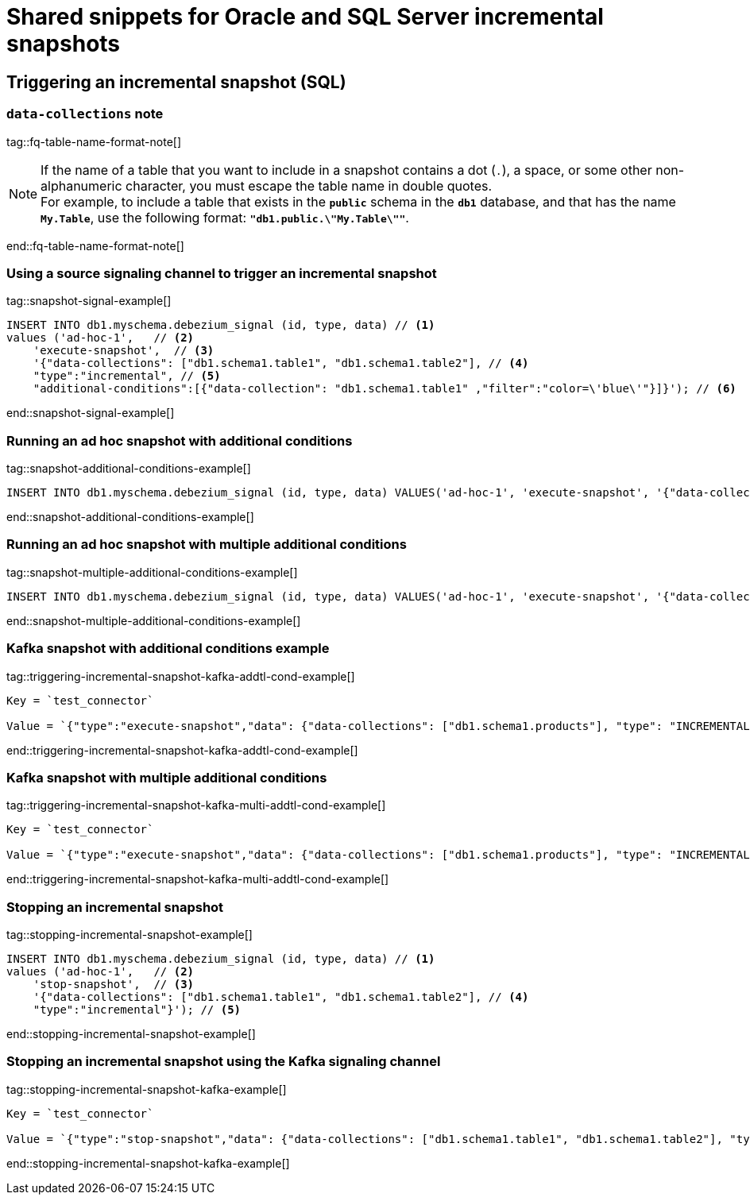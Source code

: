 // include::{partialsdir}/modules/snippets/oracle-frag-signaling-fq-table-formats.adoc[]
= Shared snippets for Oracle and SQL Server incremental snapshots


== Triggering an incremental snapshot (SQL)

=== `data-collections` note

tag::fq-table-name-format-note[]
[NOTE]
====
If the name of a table that you want to include in a snapshot contains a dot (`.`), a space, or some other non-alphanumeric character, you must escape the table name in double quotes. +
For example, to include a table that exists in the `*public*` schema in the `*db1*` database, and that has the name `*My.Table*`, use the following format: `*"db1.public.\"My.Table\""*`.
====
end::fq-table-name-format-note[]




=== Using a source signaling channel to trigger an incremental snapshot

// Example in Step 1 of procedure

tag::snapshot-signal-example[]
[source,sql,indent=0,subs="+attributes"]
----
INSERT INTO db1.myschema.debezium_signal (id, type, data) // <1>
values ('ad-hoc-1',   // <2>
    'execute-snapshot',  // <3>
    '{"data-collections": ["db1.schema1.table1", "db1.schema1.table2"], // <4>
    "type":"incremental", // <5>
    "additional-conditions":[{"data-collection": "db1.schema1.table1" ,"filter":"color=\'blue\'"}]}'); // <6>
----
end::snapshot-signal-example[]





=== Running an ad hoc snapshot with additional conditions

tag::snapshot-additional-conditions-example[]
[source,sql,indent=0,subs="+attributes"]
----
INSERT INTO db1.myschema.debezium_signal (id, type, data) VALUES('ad-hoc-1', 'execute-snapshot', '{"data-collections": ["db1.schema1.products"],"type":"incremental", "additional-conditions":[{"data-collection": "db1.schema1.products", "filter": "color=blue"}]}');
----
end::snapshot-additional-conditions-example[]






=== Running an ad hoc snapshot with multiple additional conditions

tag::snapshot-multiple-additional-conditions-example[]
[source,sql,indent=0,subs="+attributes"]
----
INSERT INTO db1.myschema.debezium_signal (id, type, data) VALUES('ad-hoc-1', 'execute-snapshot', '{"data-collections": ["db1.schema1.products"],"type":"incremental", "additional-conditions":[{"data-collection": "db1.schema1.products", "filter": "color=blue AND quantity>10"}]}');
----
end::snapshot-multiple-additional-conditions-example[]






=== Kafka snapshot with additional conditions example


tag::triggering-incremental-snapshot-kafka-addtl-cond-example[]
[source,json]
----
Key = `test_connector`

Value = `{"type":"execute-snapshot","data": {"data-collections": ["db1.schema1.products"], "type": "INCREMENTAL", "additional-conditions": [{"data-collection": "db1.schema1.products" ,"filter":"color='blue'"}]}}`
----
end::triggering-incremental-snapshot-kafka-addtl-cond-example[]




=== Kafka snapshot with multiple additional conditions

tag::triggering-incremental-snapshot-kafka-multi-addtl-cond-example[]
[source,json]
----
Key = `test_connector`

Value = `{"type":"execute-snapshot","data": {"data-collections": ["db1.schema1.products"], "type": "INCREMENTAL", "additional-conditions": [{"data-collection": "db1.schema1.products" ,"filter":"color='blue' AND brand='MyBrand'"}]}}`
----
end::triggering-incremental-snapshot-kafka-multi-addtl-cond-example[]





=== Stopping an incremental snapshot

tag::stopping-incremental-snapshot-example[]
[source,sql,indent=0,subs="+attributes"]
----
INSERT INTO db1.myschema.debezium_signal (id, type, data) // <1>
values ('ad-hoc-1',   // <2>
    'stop-snapshot',  // <3>
    '{"data-collections": ["db1.schema1.table1", "db1.schema1.table2"], // <4>
    "type":"incremental"}'); // <5>
----
end::stopping-incremental-snapshot-example[]




=== Stopping an incremental snapshot using the Kafka signaling channel

tag::stopping-incremental-snapshot-kafka-example[]
[source,json]
----
Key = `test_connector`

Value = `{"type":"stop-snapshot","data": {"data-collections": ["db1.schema1.table1", "db1.schema1.table2"], "type": "INCREMENTAL"}}`
----
end::stopping-incremental-snapshot-kafka-example[]
